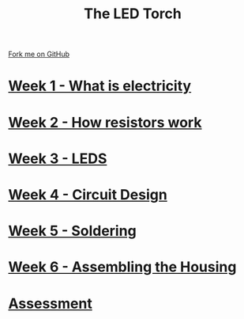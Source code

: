 #+STARTUP:indent
#+HTML_HEAD: <link rel="stylesheet" type="text/css" href="pages/css/styles.css"/>
#+HTML_HEAD_EXTRA: <link href='http://fonts.googleapis.com/css?family=Ubuntu+Mono|Ubuntu' rel='stylesheet' type='text/css'>
#+OPTIONS: f:nil author:nil num:nil creator:nil timestamp:nil  toc:nil
#+TITLE: The LED Torch
#+AUTHOR: Marc Scott


#+BEGIN_HTML
<div class="github-fork-ribbon-wrapper left">
    <div class="github-fork-ribbon">
        <a href="https://github.com/MarcScott/7-CS-Internet">Fork me on GitHub</a>
    </div>
</div>
#+END_HTML

* [[file:pages/1_Lesson.html][Week 1 - What is electricity]]
:PROPERTIES:
:HTML_CONTAINER_CLASS: link-heading
:END:
* [[file:pages/2_Lesson.html][Week 2 - How resistors work]]
:PROPERTIES:
:HTML_CONTAINER_CLASS: link-heading
:END:
* [[file:pages/3_Lesson.html][Week 3 - LEDS]]
:PROPERTIES:
:HTML_CONTAINER_CLASS: link-heading
:END:      
* [[file:pages/4_Lesson.html][Week 4 - Circuit Design]]
:PROPERTIES:
:HTML_CONTAINER_CLASS: link-heading
:END:      
* [[file:pages/5_Lesson.html][Week 5 - Soldering]]
:PROPERTIES:
:HTML_CONTAINER_CLASS: link-heading
:END:    
* [[file:pages/5_Lesson.html][Week 6 - Assembling the Housing]]
:PROPERTIES:
:HTML_CONTAINER_CLASS: link-heading
:END:
* [[file:pages/assessment.html][Assessment]]
:PROPERTIES:
:HTML_CONTAINER_CLASS: link-heading
:END:
